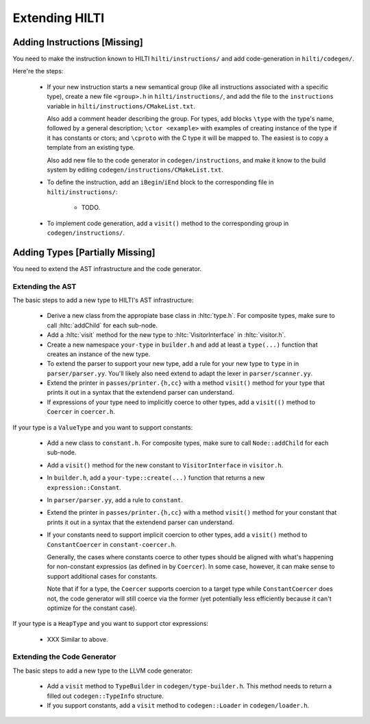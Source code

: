 
Extending HILTI
===============

.. todo:: Note that this text isn't up to date anymore.

Adding Instructions [Missing]
-----------------------------

You need to make the instruction known to HILTI
``hilti/instructions/`` and add code-generation in ``hilti/codegen/``.

Here're the steps:

    * If your new instruction starts a new semantical group (like all
      instructions associated with a specific type), create a new file
      ``<group>.h`` in ``hilti/instructions/``, and add the file to
      the ``instructions`` variable in
      ``hilti/instructions/CMakeList.txt``.

      Also add a comment header describing the group. For types, add
      blocks ``\type`` with the type's name, followed by a general
      description; ``\ctor <example>`` with examples of creating
      instance of the type if it has constants or ctors; and
      ``\cproto`` with the C type it will be mapped to. The easiest is
      to copy a template from an existing type.

      Also add new file to the code generator in
      ``codegen/instructions``, and make it know to the build system
      by editing ``codegen/instructions/CMakeList.txt``.

    * To define the instruction, add an ``iBegin``/``iEnd`` block to
      the corresponding file in ``hilti/instructions/``:

        - TODO.


    * To implement code generation, add a ``visit()`` method to the
      corresponding group in ``codegen/instructions/``.


Adding Types [Partially Missing]
--------------------------------

You need to extend the AST infrastructure and the code generator.

Extending the AST
~~~~~~~~~~~~~~~~~

The basic steps to add a new type to HILTI's AST infrastructure:

    * Derive a new class from the appropiate base class in
      :hltc:`type.h`. For composite types, make sure to call
      :hltc:`addChild` for each sub-node.

    * Add a :hltc:`visit` method for the new type to
      :hltc:`VisitorInterface` in :hltc:`visitor.h`.

    * Create a new namespace ``your-type`` in ``builder.h`` and add at
      least a ``type(...)`` function that creates an instance of the
      new type.

    * To extend the parser to support your new type, add a rule for
      your new type to ``type`` in in ``parser/parser.yy``. You'll
      likely also need extend to adapt the lexer in
      ``parser/scanner.yy``.

    * Extend the printer in ``passes/printer.{h,cc}`` with a method
      ``visit()`` method for your type that prints it out in a syntax
      that the extendend parser can understand.

    * If expressions of your type need to implicitly coerce to other
      types, add a ``visit(()`` method to ``Coercer`` in
      ``coercer.h``.

If your type is a ``ValueType`` and you want to support constants:

    * Add a new class to ``constant.h``. For composite types, make
      sure to call ``Node::addChild`` for each sub-node.
      
    * Add a ``visit()`` method for the new constant to
      ``VisitorInterface`` in ``visitor.h``.

    * In ``builder.h``, add a ``your-type::create(...)`` function
      that returns a new ``expression::Constant``.

    * In ``parser/parser.yy``, add a rule to ``constant``.

    * Extend the printer in ``passes/printer.{h,cc}`` with a method
      ``visit()`` method for your constant that prints it out in a
      syntax that the extendend parser can understand.

    * If your constants need to support implicit coercion to other
      types, add a ``visit()`` method to ``ConstantCoercer`` in
      ``constant-coercer.h``.

      Generally, the cases where constants coerce to other types
      should be aligned with what's happening for non-constant
      expressios (as defined in by ``Coercer``). In some case,
      however, it can make sense to support additional cases for
      constants.

      Note that if for a type, the ``Coercer`` supports coercion to a
      target type while ``ConstantCoercer`` does not, the code
      generator will still coerce via the former (yet potentially less
      efficiently because it can't optimize for the constant case).

If your type is a ``HeapType`` and you want to support ctor
expressions:

    * XXX Similar to above.


Extending the Code Generator
~~~~~~~~~~~~~~~~~~~~~~~~~~~~

The basic steps to add a new type to the LLVM code generator:

    * Add a ``visit`` method to ``TypeBuilder`` in
      ``codegen/type-builder.h``. This method needs to return a filled
      out ``codegen::TypeInfo`` structure.

    * If you support constants, add a ``visit`` method to
      ``codegen::Loader`` in ``codegen/loader.h``.

